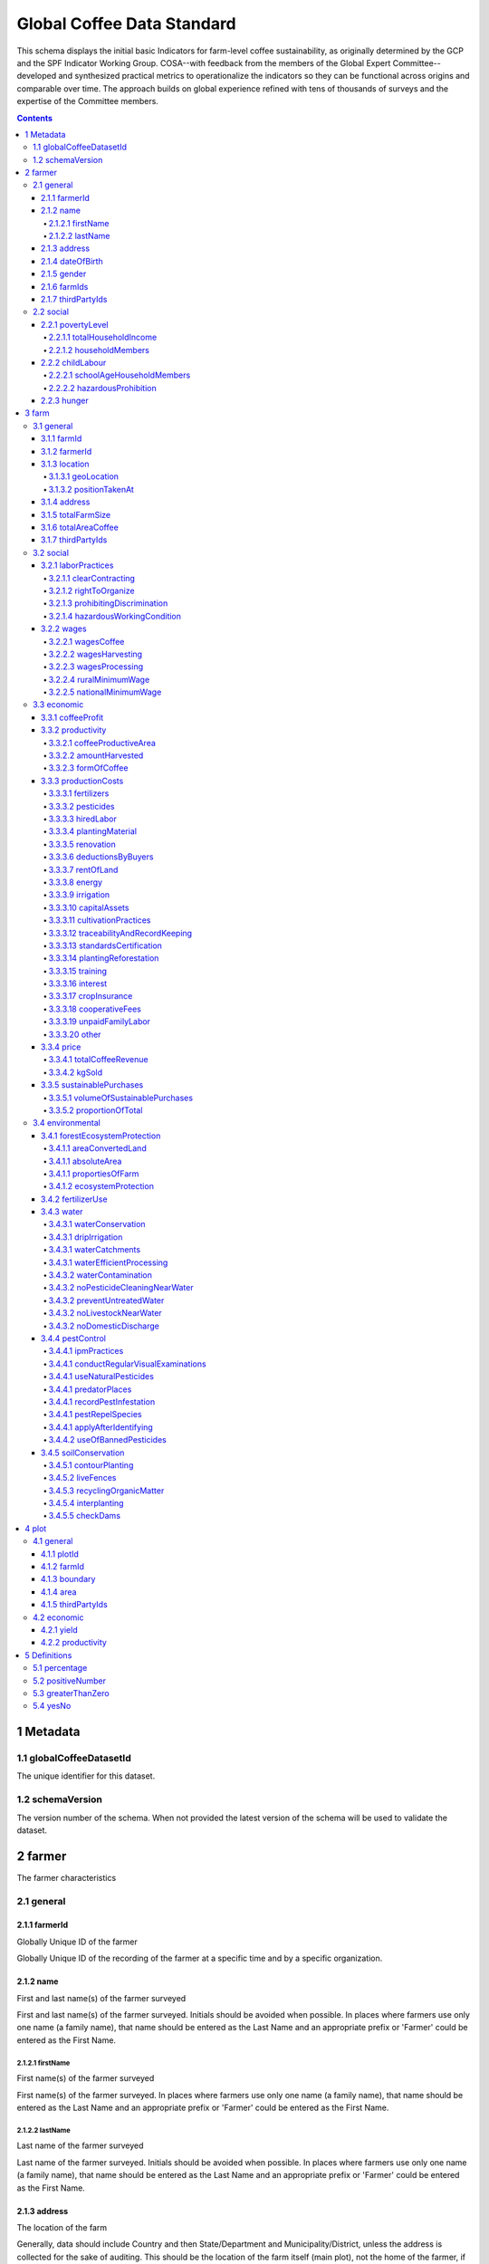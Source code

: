 ============================
 Global Coffee Data Standard
============================
This schema displays the initial basic Indicators for farm-level coffee sustainability, as originally determined by the GCP and the SPF Indicator Working Group. COSA--with feedback from the members of the Global Expert Committee--developed and synthesized practical metrics to operationalize the indicators so they can be functional across origins and comparable over time. The approach builds on global experience refined with tens of thousands of surveys and the expertise of the Committee members.

.. contents::
    :depth: 4

**********
1 Metadata
**********

1.1 globalCoffeeDatasetId
^^^^^^^^^^^^^^^^^^^^^^^^^
The unique identifier for this dataset.

.. todo:: Show sample JSON of ./global-unique-id.json

1.2 schemaVersion
^^^^^^^^^^^^^^^^^
The version number of the schema. When not provided the latest version of the schema will be used to validate the dataset.

********
2 farmer
********
The farmer characteristics

2.1 general
^^^^^^^^^^^

2.1.1 farmerId
--------------
Globally Unique ID of the farmer

Globally Unique ID of the recording of the farmer at a specific time and by a specific organization.

.. todo:: Show sample JSON of ./global-unique-id.json

2.1.2 name
----------
First and last name(s) of the farmer surveyed

First and last name(s) of the farmer surveyed. Initials should be avoided when possible. In places where farmers use only one name (a family name), that name should be entered as the Last Name and an appropriate prefix or 'Farmer' could be entered as the First Name.

2.1.2.1 firstName
*****************
First name(s) of the farmer surveyed

First name(s) of the farmer surveyed. In places where farmers use only one name (a family name), that name should be entered as the Last Name and an appropriate prefix or 'Farmer' could be entered as the First Name.

2.1.2.2 lastName
****************
Last name of the farmer surveyed

Last name of the farmer surveyed. Initials should be avoided when possible. In places where farmers use only one name (a family name), that name should be entered as the Last Name and an appropriate prefix or 'Farmer' could be entered as the First Name.

2.1.3 address
-------------
The location of the farm

Generally, data should include Country and then State/Department and Municipality/District, unless the address is collected for the sake of auditing. This should be the location of the farm itself (main plot), not the home of the farmer, if different.

.. todo:: Show sample JSON of ./address.json

2.1.4 dateOfBirth
-----------------
Date of birth.

Data point used to understand the relative presence of youth and calculate youth engagement: % of producers in the sustainability program or supply chain 35 years old and under

2.1.5 gender
------------
Gender

Data point used to understand the relative presence of women and to calculate women's engagement and the outcomes they experience as diverse from men: % of women in the sustainability program or supply chain

2.1.6 farmIds
-------------
Farm Ids

Which farms belong to this farmer. At least one is required.

2.1.7 thirdPartyIds
-------------------
Third-party identifier

When this dataset is reused by another organization who needs to use their own Global Unique Identifier, the original identifier can be saved here, to track history and origin.

2.2 social
^^^^^^^^^^

2.2.1 povertyLevel
------------------
Poverty level

Comparison of total household revenue to International (World Bank) Poverty Line (total divided by # adult individuals in hh)

2.2.1.1 totalHouseholdIncome
****************************
Total household income

Total household income in USD

2.2.1.2 householdMembers
************************
Household members

Number of adults in the household

2.2.2 childLabour
-----------------
Child labour


2.2.2.1 schoolAgeHouseholdMembers
*********************************
School-age household members

% of school-age household members, under age 18, who have completed appropriate grade level for their age

See :ref:`definitions_percentage`

2.2.2.2 hazardousProhibition
****************************
Prohibition of children in hazardous working conditions

Are young workers (those under age 18) working in hazardous conditions (applying chemical pesticides, using hazardous machinery, moving excessive weights/loads, etc.)

See :ref:`definitions_yesno`

2.2.3 hunger
------------
Hunger days

The number of days in the past year that any member of household cut food consumption due to lack of food.

******
3 farm
******
The farm characteristics

3.1 general
^^^^^^^^^^^

3.1.1 farmId
------------
Farm Id

Globally Unique ID of the recording of the farm at a specific time and by a specific organization.

.. todo:: Show sample JSON of ./global-unique-id.json

3.1.2 farmerId
--------------
Farmer Id

Globally Unique ID of the farmer of this farm

.. todo:: Show sample JSON of ./global-unique-id.json

3.1.3 location
--------------
GPS should be captured for each farm plot if possible. GPS readings should be taken outside of buildings and away from significant tree coverage to avoid interference in the signal. GPS should be captured in the middle of the plot, and/or near the entrance to any main building (if there is one). Where the main residence or other buildings are not located on the farm plot, GPS should be taken in the middle of the plot.

3.1.3.1 geoLocation
*******************
Front door geolocation


.. todo:: Show sample JSON of ./Point.json

3.1.3.2 positionTakenAt
***********************
The position was taken at ..


3.1.4 address
-------------
Farm address

This should be the location of the farm itself (main plot), not the home of the farmer, if different.

.. todo:: Show sample JSON of ./address.json

3.1.5 totalFarmSize
-------------------
Total farm size (ha)

Total Farm size refers to total property size, including land used to grow crops, pasture, wooded areas, land covered by buildings, and any other area included in the property. Best practice is to collect response in any given unit, and then perform conversion to a standard international unit (ha).

3.1.6 totalAreaCoffee
---------------------
Total Area planted in Coffee (ha)

Sum of coffee farm areas from producers in the sustainability program or supply chain (ha)

See :ref:`definitions_greaterthanzero`

3.1.7 thirdPartyIds
-------------------
Third-party identifier

When this dataset is reused by another organization that needs to use their own Global Unique Identifier, the original identifier can be saved here, to track history and origin.

3.2 social
^^^^^^^^^^

3.2.1 laborPractices
--------------------
Labor Practices

% of good labor practices adopted (of those listed). This indicator is applicable where farms rely on hired labor (not labor of household members).
# of good labor practices adopted / total number of practices

3.2.1.1 clearContracting
************************
Clear contracting

Percentage clear contracting with workers to avoid any form of forced labor (including slave labor or child labor), which includes: the terms of the work, hours, duration, wages, payment details, deductions or fees, etc.

See :ref:`definitions_percentage`

3.2.1.2 rightToOrganize
***********************
Right to organize

Percentage right to organize -- the ability for workers to join unions or committees and freely assemble

See :ref:`definitions_percentage`

3.2.1.3 prohibitingDiscrimination
*********************************
Prohibiting discrimination

Percentage prohibiting discrimination -- in terms of pay rates, hiring practices, housing for any group of workers (i.e., on the basis of immigration status, gender, ethnic or religious background, sexual orientation)

See :ref:`definitions_percentage`

3.2.1.4 hazardousWorkingCondition
*********************************
Hazardous working condition

Percentage hazardous working condition management--agrochemical protective gear; training on proper chemical handling, storage, and disposal; proper training and safeguarding for hazardous machinery, workplace sanitation, emergency preparedness, etc.

See :ref:`definitions_percentage`

3.2.2 wages
-----------
Wages

Daily average earnings for farm labor compared to (rural) minimum wage. Wage is listed and also expressed as a percentage of the rural minimum wage (where that exists), alternately to the national minimum wage.

3.2.2.1 wagesCoffee
*******************
The average daily wage rate paid for coffee production


3.2.2.2 wagesHarvesting
***********************
The average daily wage rate paid for harvesting


3.2.2.3 wagesProcessing
***********************
The average daily wage rate paid for processing


3.2.2.4 ruralMinimumWage
************************
Rural minimum wage


3.2.2.5 nationalMinimumWage
***************************
National minimum wage


3.3 economic
^^^^^^^^^^^^

3.3.1 coffeeProfit
------------------
Coffee Profit

Total revenue from coffee sales minus total costs for coffee production (Reported in USD/ha of coffee productive area.)

See :ref:`definitions_greaterthanzero`

3.3.2 productivity
------------------
Yield / Productivity

kgs of GBE (harvested)/ha of coffee productive area

3.3.2.1 coffeeProductiveArea
****************************
Coffee productive area

Coffee productive area (requires local land area unit conversion to hectares)

See :ref:`definitions_greaterthanzero`

3.3.2.2 amountHarvested
***********************
Amount harvested

Amount harvested (requires local unit conversion to kgs)--Amount sold can be a suitable proxy where harvested amounts are unknown (i.e., many smallholders will only know production volumes when their product is weighed at the mill)

See :ref:`definitions_greaterthanzero`

3.3.2.3 formOfCoffee
********************
Form of coffee

The form of coffee (will require conversion to GBE, Green Bean Equivalent)

3.3.3 productionCosts
---------------------
Cost of Production

Costs incurred to produce the coffee during the last production year (calculated per kg of GBE)

3.3.3.1 fertilizers
*******************
Fertilizers costs


.. todo:: Show sample JSON of ./productionCosts.json

3.3.3.2 pesticides
******************
Pesticides costs


.. todo:: Show sample JSON of ./productionCosts.json

3.3.3.3 hiredLabor
******************
Costs of hired labor


.. todo:: Show sample JSON of ./productionCosts.json

3.3.3.4 plantingMaterial
************************
Costs of planting material


.. todo:: Show sample JSON of ./productionCosts.json

3.3.3.5 renovation
******************
Costs of renovation


.. todo:: Show sample JSON of ./productionCosts.json

3.3.3.6 deductionsByBuyers
**************************
Deductions by buyers


.. todo:: Show sample JSON of ./productionCosts.json

3.3.3.7 rentOfLand
******************
Rent of land


.. todo:: Show sample JSON of ./productionCosts.json

3.3.3.8 energy
**************
Energy costs


.. todo:: Show sample JSON of ./productionCosts.json

3.3.3.9 irrigation
******************
Irrigation costs


.. todo:: Show sample JSON of ./productionCosts.json

3.3.3.10 capitalAssets
**********************
Capital assets


.. todo:: Show sample JSON of ./productionCosts.json

3.3.3.11 cultivationPractices
*****************************
Cultivation practices


.. todo:: Show sample JSON of ./productionCosts.json

3.3.3.12 traceabilityAndRecordKeeping
*************************************
Traceability and record keeping


.. todo:: Show sample JSON of ./productionCosts.json

3.3.3.13 standardsCertification
*******************************
Costs of standards or certifications


.. todo:: Show sample JSON of ./productionCosts.json

3.3.3.14 plantingReforestation
******************************
Planting and reforestation costs


.. todo:: Show sample JSON of ./productionCosts.json

3.3.3.15 training
*****************
Training costs


.. todo:: Show sample JSON of ./productionCosts.json

3.3.3.16 interest
*****************
Interest on credit


.. todo:: Show sample JSON of ./productionCosts.json

3.3.3.17 cropInsurance
**********************
Crop insurance


.. todo:: Show sample JSON of ./productionCosts.json

3.3.3.18 cooperativeFees
************************
Cooperative fees


.. todo:: Show sample JSON of ./productionCosts.json

3.3.3.19 unpaidFamilyLabor
**************************
Unpaid family labor


.. todo:: Show sample JSON of ./productionCosts.json

3.3.3.20 other
**************
Other costs


.. todo:: Show sample JSON of ./productionCosts.json

3.3.4 price
-----------
Average Price received per kg of coffee (GBE)

The simple approach involves asking for the total revenue received from coffee during the last production year as well as the amount sold (and the form). The average price per unit can then be calculated. For multiple sales, calculate the price average of sales

3.3.4.1 totalCoffeeRevenue
**************************
Total coffee revenue


3.3.4.2 kgSold
**************
kg of GBE sold


3.3.5 sustainablePurchases
--------------------------
Sustainable purchases

The volume of sustainable purchases by the buyer and as a proportion of the total, and change year to year.

3.3.5.1 volumeOfSustainablePurchases
************************************
Volume of sustainable purchases


3.3.5.2 proportionOfTotal
*************************
Proportion of total


See :ref:`definitions_percentage`

3.4 environmental
^^^^^^^^^^^^^^^^^

3.4.1 forestEcosystemProtection
-------------------------------
Forest and Ecosystem Protection


3.4.1.1 areaConvertedLand
*************************

3.4.1.1 absoluteArea
********************
Absolute area in ha


3.4.1.1 proportiesOfFarm
************************
Proportion of the farm


See :ref:`definitions_percentage`

3.4.1.2 ecosystemProtection
***************************
Forest and ecosystem protection

% of forest and ecosystem protection practices used on the farm

See :ref:`definitions_percentage`

3.4.2 fertilizerUse
-------------------
Fertilizer use

Whether a professional assessment or advice was used to determine fertilizer needs on the farm. It does not require in-depth fertilizer information: nutrient amounts, local commercial names, dosage amounts, application rates, etc.

See :ref:`definitions_yesno`

3.4.3 water
-----------
Water Conservation & Contamination Prevention


3.4.3.1 waterConservation
*************************

3.4.3.1 dripIrrigation
**********************
Drip irrigation


See :ref:`definitions_yesno`

3.4.3.1 waterCatchments
***********************
Water catchments


See :ref:`definitions_yesno`

3.4.3.1 waterEfficientProcessing
********************************
Water-efficient processing


See :ref:`definitions_yesno`

3.4.3.2 waterContamination
**************************

3.4.3.2 noPesticideCleaningNearWater
************************************
No pesticide cleaning near water

Pesticide equipment is cleaned away from natural water bodies

See :ref:`definitions_yesno`

3.4.3.2 preventUntreatedWater
*****************************
Prevent untreated water

Ensuring untreated water from processing does not enter natural water bodies

See :ref:`definitions_yesno`

3.4.3.2 noLivestockNearWater
****************************
No livestock near water

Grazing livestock away from natural water bodies

See :ref:`definitions_yesno`

3.4.3.2 noDomesticDischarge
***************************
No domestic discharge

Domestic discharge prevented from entering natural water bodies

See :ref:`definitions_yesno`

3.4.4 pestControl
-----------------
Pest control/ hazards


3.4.4.1 ipmPractices
********************

3.4.4.1 conductRegularVisualExaminations
****************************************
Conduct regular visual examinations

Conduct regular visual examinations of the coffee to detect pests and/or diseases

See :ref:`definitions_yesno`

3.4.4.1 useNaturalPesticides
****************************
Use natural pesticides

Use traps, repellants, and natural pesticides

See :ref:`definitions_yesno`

3.4.4.1 predatorPlaces
**********************
Predator places

Create or preserve places (including plant species) for beneficial predators of pests to live

See :ref:`definitions_yesno`

3.4.4.1 recordPestInfestation
*****************************
Record pest infestation

Maintain written record of pest infestation, treatments, and results

See :ref:`definitions_yesno`

3.4.4.1 pestRepelSpecies
************************
Pest repel species

Plant or preserve species that repel pests of the coffee

See :ref:`definitions_yesno`

3.4.4.1 applyAfterIdentifying
*****************************
Apply after identifying

Apply pesticide or kill pests only after identifying the pest and only at the best time in the pest’s life cycle to permanently reduce its population

See :ref:`definitions_yesno`

3.4.4.2 useOfBannedPesticides
*****************************
Use of banned or hazardous pesticides on the farm

Banned or hazardous pesticides* will be based on the WHO Ia and Ib lists. COSA suggests that over time it will be useful to understand the types and/ or individual banned pesticides being used so that research bodies can develop varietals or take other actions that help prevent the need for their use in the field. This approach does not address the proper disposal of pesticide containers.
Pesticides include insecticides, fungicides, rodenticides, nematicides, and herbicides.

3.4.5 soilConservation
----------------------
Soil Conservation

% of applicable soil conservation practices used on the farm (of those listed)

3.4.5.1 contourPlanting
***********************
Contour planting

Contour planting, terracing, or soil ridges around trees

See :ref:`definitions_yesno`

3.4.5.2 liveFences
******************
Live fences

Live fences, hedgerows or buffer zones

See :ref:`definitions_yesno`

3.4.5.3 recyclingOrganicMatter
******************************
Recycling organic matter

Recycling organic matter and crop waste

See :ref:`definitions_yesno`

3.4.5.4 interplanting
*********************
Interplanting

Interplanting, nitrogen-fixing plants, cover crops, or mulching

See :ref:`definitions_yesno`

3.4.5.5 checkDams
*****************
Check dams

Check dams, drainage channels or diversion ditches

See :ref:`definitions_yesno`

******
4 plot
******
The plot characteristics

4.1 general
^^^^^^^^^^^

4.1.1 plotId
------------
The unique ID of the plot

Globally Unique ID of the recording of the plot at a specific time and by a specific organization.

.. todo:: Show sample JSON of ./global-unique-id.json

4.1.2 farmId
------------
To which farm belongs this plot

Globally Unique ID farmId

.. todo:: Show sample JSON of ./global-unique-id.json

4.1.3 boundary
--------------
The boundary of the plot


4.1.4 area
----------
Area of the plot


4.1.5 thirdPartyIds
-------------------
Third-party identifier

When this dataset is reused by another organization who needs to use their own Global Unique Identifier, the original identifier can be saved here, to track history and origin.

4.2 economic
^^^^^^^^^^^^

4.2.1 yield
-----------
Yield

kgs of GBE (harvested)

4.2.2 productivity
------------------
Productivity

Total revenue from coffee sales minus total costs for coffee production (Reported in USD/ha of coffee productive area.)

See :ref:`definitions_positivenumber`

*************
5 Definitions
*************

.. _definitions_percentage:

5.1 percentage
^^^^^^^^^^^^^^
The percentage, 0-100

The percentage, from 0 to 100 with decimals allowed

.. _definitions_positivenumber:

5.2 positiveNumber
^^^^^^^^^^^^^^^^^^
A positive number > 0

A positive number starting at 0 with decimals allowed

.. _definitions_greaterthanzero:

5.3 greaterThanZero
^^^^^^^^^^^^^^^^^^^
The positive number, greater than 0

A positive number starting at greater than 0 with decimals allowed

.. _definitions_yesno:

5.4 yesNo
^^^^^^^^^
Yes-No enumeration

